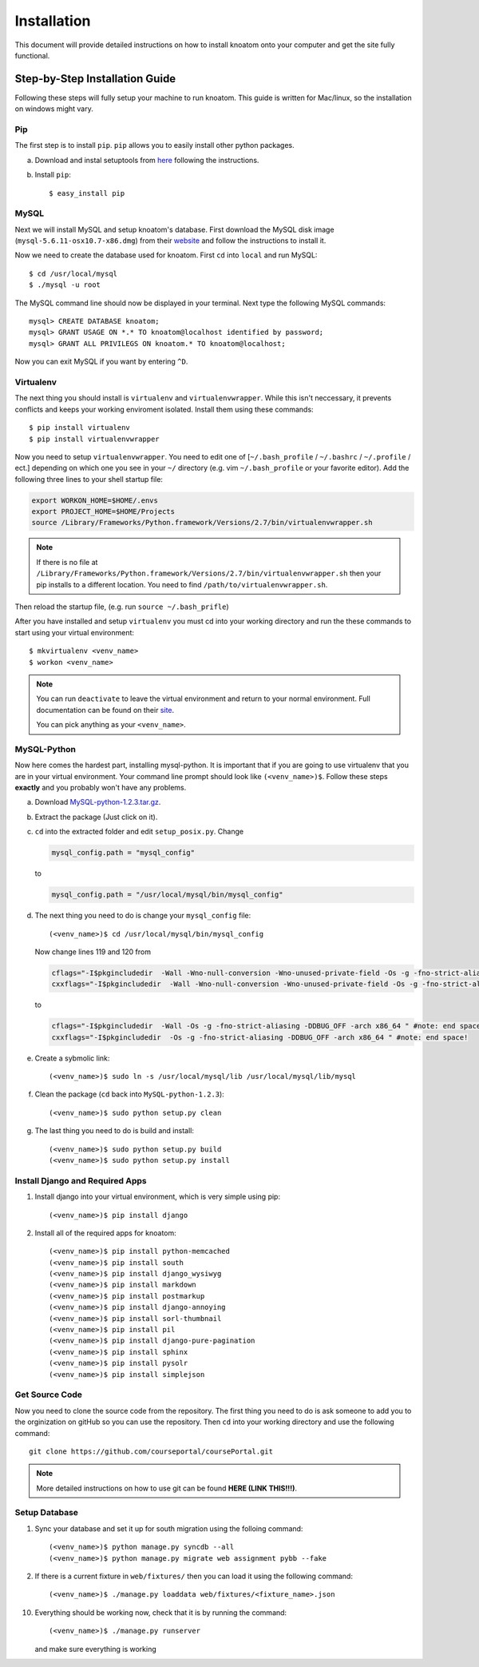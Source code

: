 .. _installation:

============
Installation
============

This document will provide detailed instructions on how to install knoatom onto your computer and get the site fully functional.  

Step-by-Step Installation Guide
===============================

Following these steps will fully setup your machine to run knoatom.  This guide is written for Mac/linux, so the installation on windows might vary.

Pip
---

The first step is to install ``pip``.  ``pip`` allows you to easily install other python packages.

a) Download and instal setuptools from `here <https://pypi.python.org/pypi/setuptools>`_ following the instructions.
	
b) Install ``pip``::

	$ easy_install pip
		
MySQL
-----
Next we will install MySQL and setup knoatom's database.  First download the MySQL disk image (``mysql-5.6.11-osx10.7-x86.dmg``) from their `website <http://dev.mysql.com/downloads/mysql/>`_ and follow the instructions to install it.

Now we need to create the database used for knoatom.  First ``cd`` into ``local`` and run MySQL::

	$ cd /usr/local/mysql
	$ ./mysql -u root
	
The MySQL command line should now be displayed in your terminal.  Next type the following MySQL commands::

	mysql> CREATE DATABASE knoatom;
	mysql> GRANT USAGE ON *.* TO knoatom@localhost identified by password;
	mysql> GRANT ALL PRIVILEGS ON knoatom.* TO knoatom@localhost;
	
Now you can exit MySQL if you want by entering ``^D``.
	
Virtualenv
----------
	  
The next thing you should install is ``virtualenv`` and ``virtualenvwrapper``.  While this isn't neccessary, it prevents conflicts and keeps your working enviroment isolated. Install them using these commands::

	$ pip install virtualenv
	$ pip install virtualenvwrapper
	
Now you need to setup ``virtualenvwrapper``. You need to edit one of [``~/.bash_profile`` / ``~/.bashrc`` / ``~/.profile`` / ect.] depending on which one you see in your ``~/`` directory (e.g. vim ``~/.bash_profile`` or your favorite editor).  Add the following three lines to your shell startup file:

.. code-block:: sh

	export WORKON_HOME=$HOME/.envs
	export PROJECT_HOME=$HOME/Projects
	source /Library/Frameworks/Python.framework/Versions/2.7/bin/virtualenvwrapper.sh
	
.. note::
	
	If there is no file at ``/Library/Frameworks/Python.framework/Versions/2.7/bin/virtualenvwrapper.sh`` then your pip installs to a different location.  You need to find  ``/path/to/virtualenvwrapper.sh``.
	
Then reload the startup file, (e.g. run ``source ~/.bash_prifle``)

	
	
After you have installed and setup ``virtualenv`` you must cd into your working directory and run the these commands to start using your virtual environment::

	$ mkvirtualenv <venv_name>
	$ workon <venv_name>
	
.. note::	
	
	You can run ``deactivate`` to leave the virtual environment and return to your normal environment.  Full documentation can be found on their `site <http://virtualenvwrapper.readthedocs.org/en/latest/>`_.
	
	You can pick anything as your ``<venv_name>``.
	
MySQL-Python
------------

Now here comes the hardest part, installing mysql-python.  It is important that if you are going to use virtualenv that you are in your virtual environment.  Your command line prompt should look like ``(<venv_name>)$``.  Follow these steps **exactly** and you probably won't have any problems.
	
a.	Download `MySQL-python-1.2.3.tar.gz <ttp://sourceforge.net/projects/mysql-python/files/mysql-python/1.2.2/>`_.
	
b.	Extract the package (Just click on it).
c.	``cd`` into the extracted folder and edit ``setup_posix.py``.  Change

	.. code-block:: python
	
		mysql_config.path = "mysql_config"
		
	to
	
	.. code-block:: python
	
		mysql_config.path = "/usr/local/mysql/bin/mysql_config"
		
d.	The next thing you need to do is change your ``mysql_config`` file::

		(<venv_name>)$ cd /usr/local/mysql/bin/mysql_config
	
	Now change lines 119 and 120 from
	
	.. code-block:: sh
	
		cflags="-I$pkgincludedir  -Wall -Wno-null-conversion -Wno-unused-private-field -Os -g -fno-strict-aliasing -DDBUG_OFF -arch x86_64 " #note: end space!
		cxxflags="-I$pkgincludedir  -Wall -Wno-null-conversion -Wno-unused-private-field -Os -g -fno-strict-aliasing -DDBUG_OFF -arch x86_64 " #note: end space!
		
	to
	
	.. code-block:: sh
	
		cflags="-I$pkgincludedir  -Wall -Os -g -fno-strict-aliasing -DDBUG_OFF -arch x86_64 " #note: end space!
		cxxflags="-I$pkgincludedir  -Os -g -fno-strict-aliasing -DDBUG_OFF -arch x86_64 " #note: end space!
		
e.	Create a sybmolic link::

		(<venv_name>)$ sudo ln -s /usr/local/mysql/lib /usr/local/mysql/lib/mysql
		
f.	Clean the package (``cd`` back into ``MySQL-python-1.2.3``)::

		(<venv_name>)$ sudo python setup.py clean
	
g.	The last thing you need to do is build and install::
		
		(<venv_name>)$ sudo python setup.py build
		(<venv_name>)$ sudo python setup.py install

Install Django and Required Apps
--------------------------------

1.	Install django into your virtual environment, which is very simple using pip::
	
		(<venv_name>)$ pip install django
		
2.	Install all of the required apps for knoatom::

		(<venv_name>)$ pip install python-memcached
		(<venv_name>)$ pip install south
		(<venv_name>)$ pip install django_wysiwyg
		(<venv_name>)$ pip install markdown
		(<venv_name>)$ pip install postmarkup
		(<venv_name>)$ pip install django-annoying
		(<venv_name>)$ pip install sorl-thumbnail
		(<venv_name>)$ pip install pil
		(<venv_name>)$ pip install django-pure-pagination
		(<venv_name>)$ pip install sphinx
		(<venv_name>)$ pip install pysolr
		(<venv_name>)$ pip install simplejson
		
Get Source Code
---------------
		
Now you need to clone the source code from the repository.  The first thing you need to do is ask someone to add you to the orginization on gitHub so you can use the repository.  Then ``cd`` into your working directory and use the following command::

	git clone https://github.com/courseportal/coursePortal.git
	
.. note::

	More detailed instructions on how to use git can be found **HERE (LINK THIS!!!)**.
	
Setup Database
--------------
		
1.	Sync your database and set it up for south migration using the folloing command::

		(<venv_name>)$ python manage.py syncdb --all
		(<venv_name>)$ python manage.py migrate web assignment pybb --fake
		
		
2.	If there is a current fixture in ``web/fixtures/`` then you can load it using the following command::

	(<venv_name>)$ ./manage.py loaddata web/fixtures/<fixture_name>.json
	
10.	Everything should be working now, check that it is by running the command::

		(<venv_name>)$ ./manage.py runserver
		
	and make sure everything is working